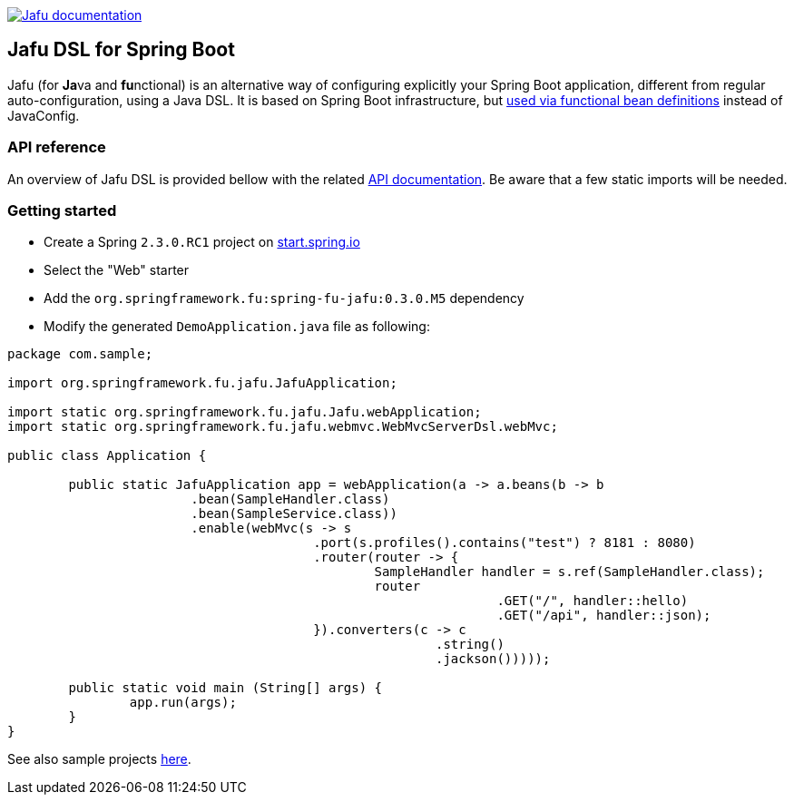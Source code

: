 :spring-fu-version: 0.3.0.M5
:jafu-javadoc-url: http://repo.spring.io/milestone/org/springframework/fu/spring-fu-jafu/{spring-fu-version}/spring-fu-jafu-{spring-fu-version}-javadoc.jar!
:framework-javadoc-url: https://docs.spring.io/spring-framework/docs/5.3.x/javadoc-api

image:https://img.shields.io/badge/Jafu%20documentation-blue.svg["Jafu documentation", link="{jafu-javadoc-url}/index.html"]

== Jafu DSL for Spring Boot

Jafu (for **Ja**va and **fu**nctional) is an alternative way of configuring explicitly your Spring Boot application,
different from regular auto-configuration, using a Java DSL. It is based on Spring Boot infrastructure, but
https://github.com/spring-projects/spring-fu/tree/master/autoconfigure-adapter[used via functional bean definitions]
instead of JavaConfig.

=== API reference

An overview of Jafu DSL is provided bellow with the related {jafu-javadoc-url}/index.html[API documentation].
Be aware that a few static imports will be needed.

=== Getting started

 * Create a Spring `2.3.0.RC1` project on https://start.spring.io/[start.spring.io]
 * Select the "Web" starter
 * Add the `org.springframework.fu:spring-fu-jafu:{spring-fu-version}` dependency
 * Modify the generated `DemoApplication.java` file as following:

```java
package com.sample;

import org.springframework.fu.jafu.JafuApplication;

import static org.springframework.fu.jafu.Jafu.webApplication;
import static org.springframework.fu.jafu.webmvc.WebMvcServerDsl.webMvc;

public class Application {

	public static JafuApplication app = webApplication(a -> a.beans(b -> b
			.bean(SampleHandler.class)
			.bean(SampleService.class))
			.enable(webMvc(s -> s
					.port(s.profiles().contains("test") ? 8181 : 8080)
					.router(router -> {
						SampleHandler handler = s.ref(SampleHandler.class);
						router
								.GET("/", handler::hello)
								.GET("/api", handler::json);
					}).converters(c -> c
							.string()
							.jackson()))));

	public static void main (String[] args) {
		app.run(args);
	}
}

```

See also sample projects https://github.com/spring-projects/spring-fu/tree/master/samples[here].
